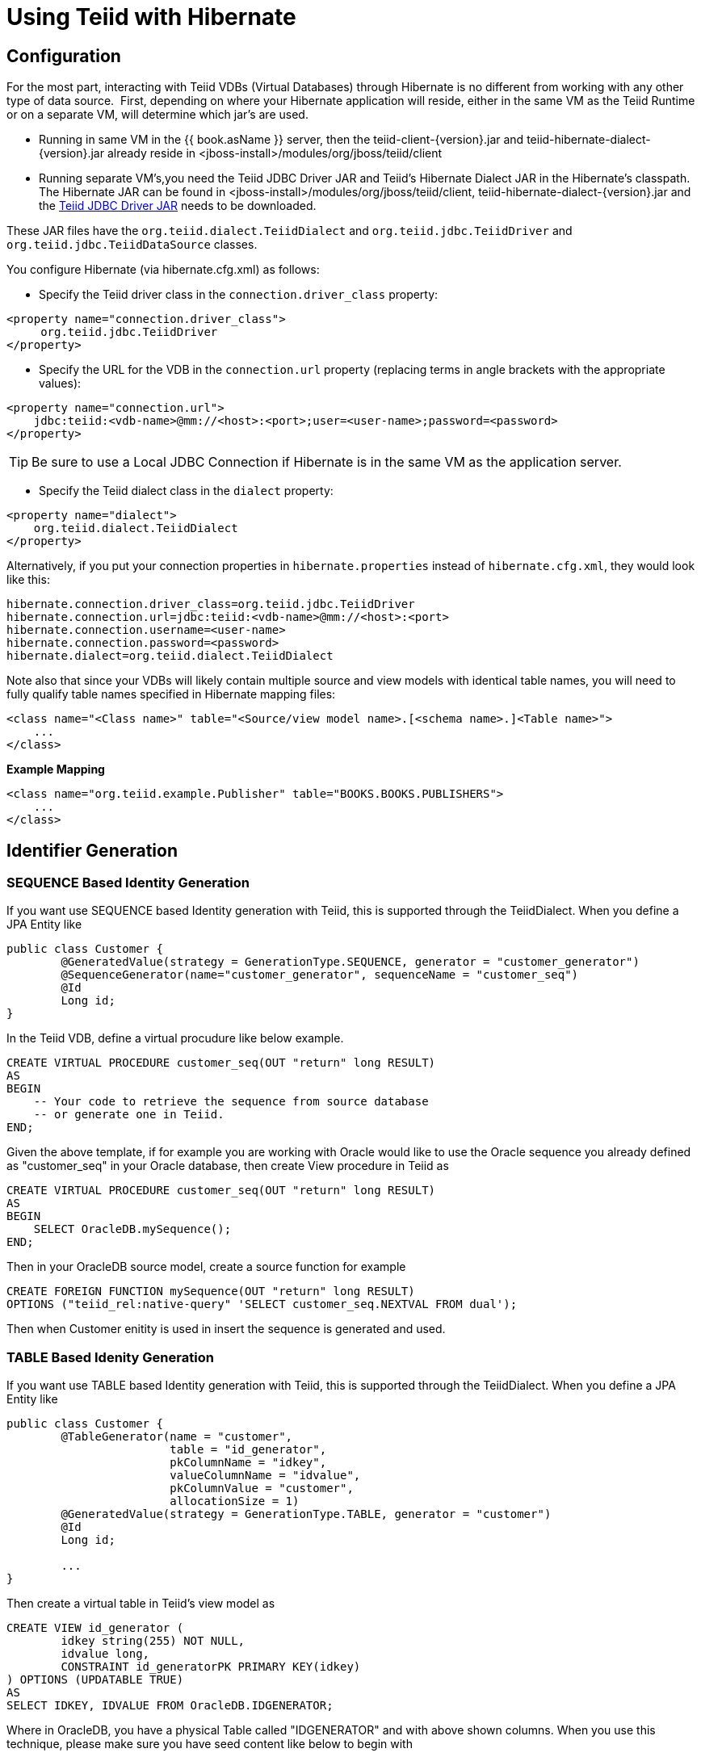 
= Using Teiid with Hibernate

== Configuration

For the most part, interacting with Teiid VDBs (Virtual Databases) through Hibernate is no different from working with any other type of data source.  First, depending on where your Hibernate application will reside, either in the same VM as the Teiid Runtime or on a separate VM, will determine which jar’s are used. 

* Running in same VM in the {{ book.asName }} server, then the teiid-client-\{version}.jar and teiid-hibernate-dialect-\{version}.jar already reside in <jboss-install>/modules/org/jboss/teiid/client
* Running separate VM’s,you need the Teiid JDBC Driver JAR and Teiid’s Hibernate Dialect JAR in the Hibernate’s classpath.  The Hibernate JAR can be found in <jboss-install>/modules/org/jboss/teiid/client, teiid-hibernate-dialect-\{version}.jar and the http://www.jboss.org/teiid/downloads.html[Teiid JDBC Driver JAR] needs to be downloaded.

These JAR files have the `org.teiid.dialect.TeiidDialect` and `org.teiid.jdbc.TeiidDriver` and `org.teiid.jdbc.TeiidDataSource` classes.

You configure Hibernate (via hibernate.cfg.xml) as follows:

* Specify the Teiid driver class in the `connection.driver_class` property:

[source,xml]
----
<property name="connection.driver_class">
     org.teiid.jdbc.TeiidDriver
</property>
----

* Specify the URL for the VDB in the `connection.url` property (replacing terms in angle brackets with the appropriate values):

[source,xml]
----
<property name="connection.url">
    jdbc:teiid:<vdb-name>@mm://<host>:<port>;user=<user-name>;password=<password>
</property>
----

TIP: Be sure to use a Local JDBC Connection if Hibernate is in the same VM as the application server.

* Specify the Teiid dialect class in the `dialect` property:

[source,xml]
----
<property name="dialect">
    org.teiid.dialect.TeiidDialect
</property>
----

Alternatively, if you put your connection properties in `hibernate.properties` instead of `hibernate.cfg.xml`, they would look like this:

[source,java]
----
hibernate.connection.driver_class=org.teiid.jdbc.TeiidDriver
hibernate.connection.url=jdbc:teiid:<vdb-name>@mm://<host>:<port>
hibernate.connection.username=<user-name>
hibernate.connection.password=<password>
hibernate.dialect=org.teiid.dialect.TeiidDialect
----

Note also that since your VDBs will likely contain multiple source and view models with identical table names, you will need to fully qualify table names specified in Hibernate mapping files:

[source,xml]
----
<class name="<Class name>" table="<Source/view model name>.[<schema name>.]<Table name>">
    ...
</class>
----

[source,xml]
.*Example Mapping*
----
<class name="org.teiid.example.Publisher" table="BOOKS.BOOKS.PUBLISHERS">
    ...
</class>
----

== Identifier Generation

=== SEQUENCE Based Identity Generation
If you want use SEQUENCE based Identity generation with Teiid, this is supported through the TeiidDialect. When you define a JPA Entity like

----
public class Customer {
	@GeneratedValue(strategy = GenerationType.SEQUENCE, generator = "customer_generator")
	@SequenceGenerator(name="customer_generator", sequenceName = "customer_seq")
	@Id
	Long id;
}
----

In the Teiid VDB, define a virtual procudure like below example. 

----
CREATE VIRTUAL PROCEDURE customer_seq(OUT "return" long RESULT)
AS
BEGIN 
    -- Your code to retrieve the sequence from source database
    -- or generate one in Teiid.
END;
----

Given the above template, if for example you are working with Oracle would like to use the Oracle sequence you already defined as "customer_seq" in your Oracle database, then create View procedure in Teiid as

----
CREATE VIRTUAL PROCEDURE customer_seq(OUT "return" long RESULT)
AS
BEGIN 
    SELECT OracleDB.mySequence();
END;
----

Then in your OracleDB source model, create a source function for example

----
CREATE FOREIGN FUNCTION mySequence(OUT "return" long RESULT)
OPTIONS ("teiid_rel:native-query" 'SELECT customer_seq.NEXTVAL FROM dual');
----

Then when Customer enitity is used in insert the sequence is generated and used.

=== TABLE Based Idenity Generation
If you want use TABLE based Identity generation with Teiid, this is supported through the TeiidDialect. When you define a JPA Entity like

----
public class Customer {
	@TableGenerator(name = "customer", 
			table = "id_generator", 
			pkColumnName = "idkey", 
			valueColumnName = "idvalue", 
			pkColumnValue = "customer", 
			allocationSize = 1)
	@GeneratedValue(strategy = GenerationType.TABLE, generator = "customer")	
	@Id
	Long id;
	
	...
}
----

Then create a virtual table in Teiid's view model as

----
CREATE VIEW id_generator (
	idkey string(255) NOT NULL,
	idvalue long,
	CONSTRAINT id_generatorPK PRIMARY KEY(idkey)
) OPTIONS (UPDATABLE TRUE)
AS
SELECT IDKEY, IDVALUE FROM OracleDB.IDGENERATOR;
----

Where in OracleDB, you have a physical Table called "IDGENERATOR" and with above shown columns. When you use this technique, please make sure you have seed content like below to begin with

----
INSERT INTO IDGENERATOR(IDKEY, IDVALUE) VALUES ('customer', 100);
----

such that the IDKEY matches and IDVALUE has a initializer value.

=== IDENTITY Based identity generation
* GUID and Identity (using generated key retrieval) identifier generation strategy are directly supported.

== Limitations

* Many Hibernate use cases assume a data source has the ability (with proper user permissions) to process Data Definition Language (DDL) statements like CREATE TABLE and DROP TABLE as well as Data Manipulation Language (DML) statements like SELECT, UPDATE, INSERT and DELETE. Teiid can handle a broad range of DML, but does not directly support DDL against a particular source.
* Sequence generation is not directly supported.

